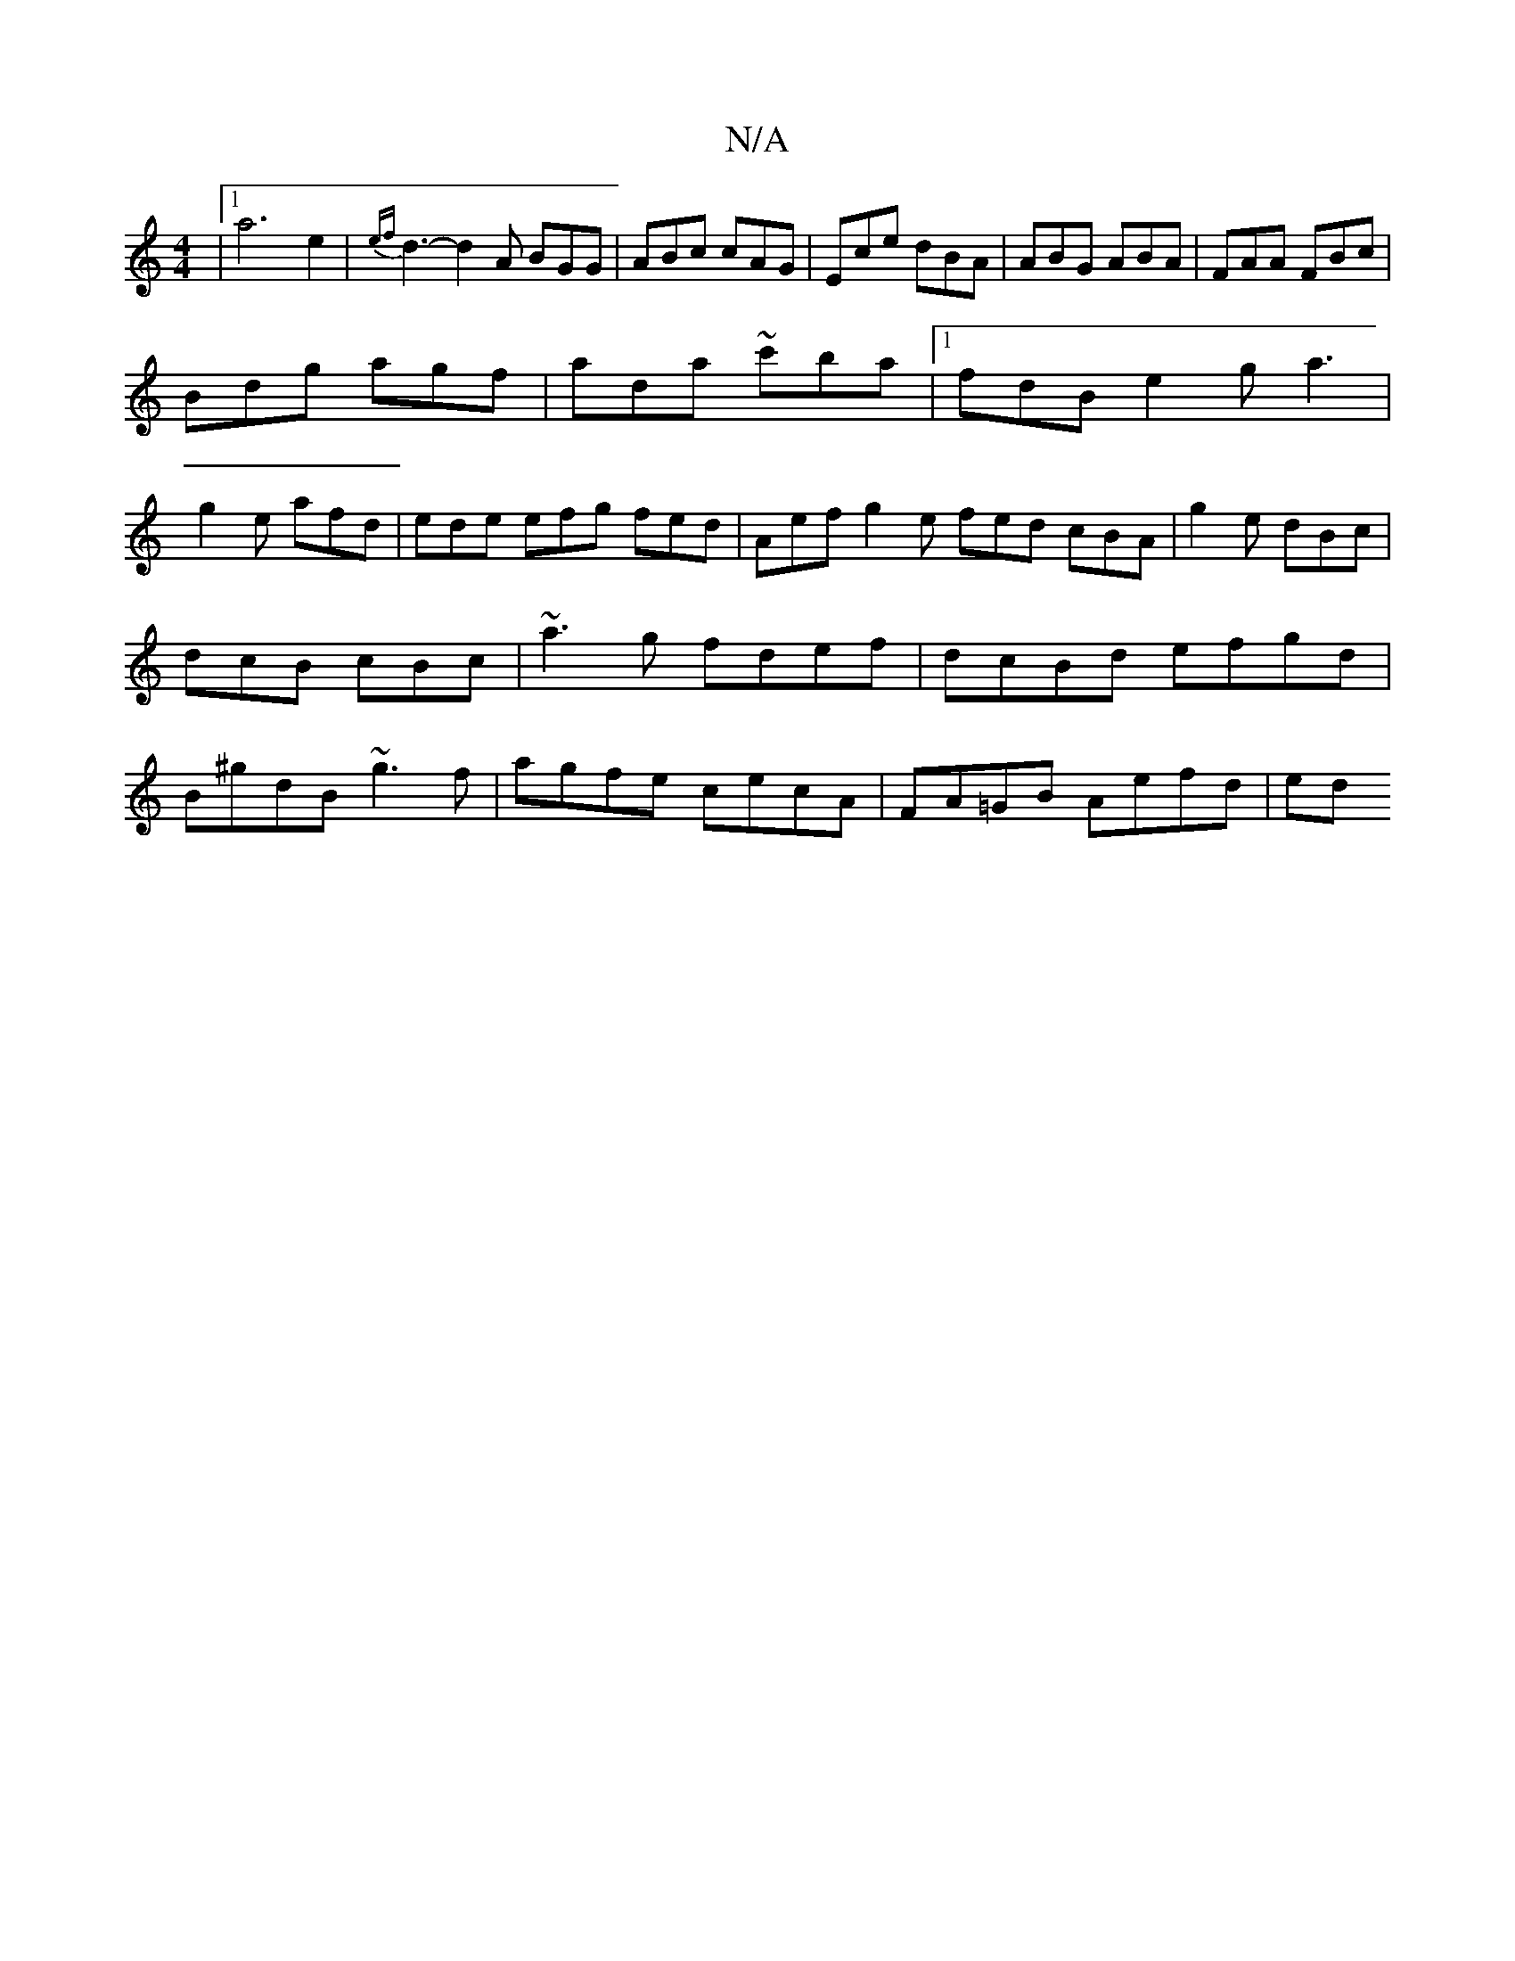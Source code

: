X:1
T:N/A
M:4/4
R:N/A
K:Cmajor
 |1 a6 e2|{ef}d3-d2A BGG|ABc cAG|Ece dBA|ABG ABA|FAA FBc|
Bdg agf|ada ~c'ba|1 fdB e2 ga3|
g2e afd | ede efg fed |Aef g2e fed cBA|g2e dBc|dcB cBc|~a3g fdef|dcBd efgd|B^gdB ~g3f|agfe cecA|FA=GB Aefd| ed